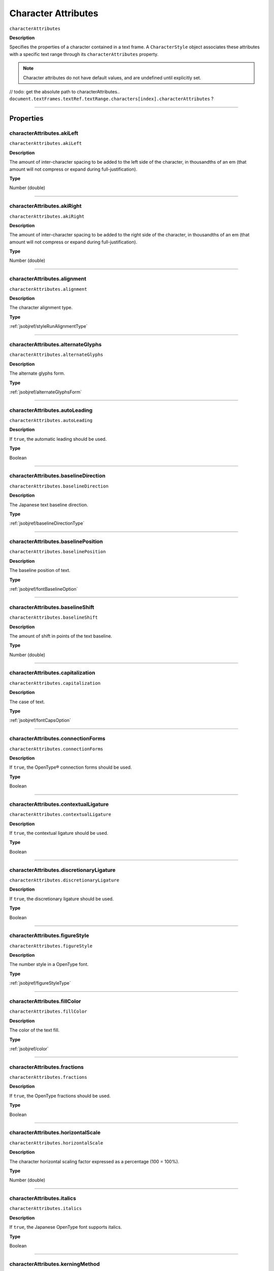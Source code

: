 .. _jsobjref/characterAttributes:

Character Attributes
################################################################################

``characterAttributes``

**Description**

Specifies the properties of a character contained in a text frame. A ``CharacterStyle`` object associates these attributes with a specific text range through its ``characterAttributes`` property.

.. note::
  Character attributes do not have default values, and are undefined until explicitly set.

// todo: get the absolute path to characterAttributes.. ``document.textFrames.textRef.textRange.characters[index].characterAttributes`` ?

----

==========
Properties
==========

.. _characterAttributes.akiLeft:

characterAttributes.akiLeft
********************************************************************************

``characterAttributes.akiLeft``

**Description**

The amount of inter-character spacing to be added to the left side of the character, in thousandths of an em (that amount will not compress or expand during full-justification).

**Type**

Number (double)

----

.. _characterAttributes.akiRight:

characterAttributes.akiRight
********************************************************************************

``characterAttributes.akiRight``

**Description**

The amount of inter-character spacing to be added to the right side of the character, in thousandths of an em  (that amount will not compress or expand during full-justification).

**Type**

Number (double)

----

.. _characterAttributes.alignment:

characterAttributes.alignment
********************************************************************************

``characterAttributes.alignment``

**Description**

The character alignment type.

**Type**

:ref:`jsobjref/styleRunAlignmentType`

----

.. _characterAttributes.alternateGlyphs:

characterAttributes.alternateGlyphs
********************************************************************************

``characterAttributes.alternateGlyphs``

**Description**

The alternate glyphs form.

**Type**

:ref:`jsobjref/alternateGlyphsForm`

----

.. _characterAttributes.autoLeading:

characterAttributes.autoLeading
********************************************************************************

``characterAttributes.autoLeading``

**Description**

If ``true``, the automatic leading should be used.

**Type**

Boolean

----

.. _characterAttributes.baselineDirection:

characterAttributes.baselineDirection
********************************************************************************

``characterAttributes.baselineDirection``

**Description**

The Japanese text baseline direction.

**Type**

:ref:`jsobjref/baselineDirectionType`

----

.. _characterAttributes.baselinePosition:

characterAttributes.baselinePosition
********************************************************************************

``characterAttributes.baselinePosition``

**Description**

The baseline position of text.

**Type**

:ref:`jsobjref/fontBaselineOption`

----

.. _characterAttributes.baselineShift:

characterAttributes.baselineShift
********************************************************************************

``characterAttributes.baselineShift``

**Description**

The amount of shift in points of the text baseline.

**Type**

Number (double)

----

.. _characterAttributes.capitalization:

characterAttributes.capitalization
********************************************************************************

``characterAttributes.capitalization``

**Description**

The case of text.

**Type**

:ref:`jsobjref/fontCapsOption`

----

.. _characterAttributes.connectionForms:

characterAttributes.connectionForms
********************************************************************************

``characterAttributes.connectionForms``

**Description**

If ``true``, the OpenType® connection forms should be used.

**Type**

Boolean

----

.. _characterAttributes.contextualLigature:

characterAttributes.contextualLigature
********************************************************************************

``characterAttributes.contextualLigature``

**Description**

If ``true``, the contextual ligature should be used.

**Type**

Boolean

----

.. _characterAttributes.discretionaryLigature:

characterAttributes.discretionaryLigature
********************************************************************************

``characterAttributes.discretionaryLigature``

**Description**

If ``true``, the discretionary ligature should be used.

**Type**

Boolean

----

.. _characterAttributes.figureStyle:

characterAttributes.figureStyle
********************************************************************************

``characterAttributes.figureStyle``

**Description**

The number style in a OpenType font.

**Type**

:ref:`jsobjref/figureStyleType`

----

.. _characterAttributes.fillColor:

characterAttributes.fillColor
********************************************************************************

``characterAttributes.fillColor``

**Description**

The color of the text fill.

**Type**

:ref:`jsobjref/color`

----

.. _characterAttributes.fractions:

characterAttributes.fractions
********************************************************************************

``characterAttributes.fractions``

**Description**

If ``true``, the OpenType fractions should be used.

**Type**

Boolean

----

.. _characterAttributes.horizontalScale:

characterAttributes.horizontalScale
********************************************************************************

``characterAttributes.horizontalScale``

**Description**

The character horizontal scaling factor expressed as a percentage (100 = 100%).

**Type**

Number (double)

----

.. _characterAttributes.italics:

characterAttributes.italics
********************************************************************************

``characterAttributes.italics``

**Description**

If ``true``, the Japanese OpenType font supports italics.

**Type**

Boolean

----

.. _characterAttributes.kerningMethod:

characterAttributes.kerningMethod
********************************************************************************

``characterAttributes.kerningMethod``

**Description**

The automatic kerning method to use.

**Type**

:ref:`jsobjref/autoKernType`

----

.. _characterAttributes.language:

characterAttributes.language
********************************************************************************

``characterAttributes.language``

**Description**

The language of text.

**Type**

:ref:`jsobjref/languageType`

----

.. _characterAttributes.leading:

characterAttributes.leading
********************************************************************************

``characterAttributes.leading``

**Description**

The amount of space between two lines of text, in points.

**Type**

Number (double)

----

.. _characterAttributes.ligature:

characterAttributes.ligature
********************************************************************************

``characterAttributes.ligature``

**Description**

If ``true``, the ligature should be used.

**Type**

Boolean

----

.. _characterAttributes.noBreak:

characterAttributes.noBreak
********************************************************************************

``characterAttributes.noBreak``

**Description**

If ``true``, line breaks are not allowed.

**Type**

Boolean

----

.. _characterAttributes.openTypePosition:

characterAttributes.openTypePosition
********************************************************************************

``characterAttributes.openTypePosition``

**Description**

The OpenType baseline position.

**Type**

:ref:`jsobjref/fontOpenTypePositionOption`

----

.. _characterAttributes.ordinals:

characterAttributes.ordinals
********************************************************************************

``characterAttributes.ordinals``

**Description**

If ``true``, the OpenType ordinals should be used.

**Type**

Boolean

----

.. _characterAttributes.ornaments:

characterAttributes.ornaments
********************************************************************************

``characterAttributes.ornaments``

**Description**

If ``true``, the OpenType ornaments should be used.

**Type**

Boolean

----

.. _characterAttributes.overprintFill:

characterAttributes.overprintFill
********************************************************************************

``characterAttributes.overprintFill``

**Description**

If ``true``, the fill of the text should be overprinted.

**Type**

Boolean

----

.. _characterAttributes.overprintStroke:

characterAttributes.overprintStroke
********************************************************************************

``characterAttributes.overprintStroke``

**Description**

If ``true``, the stroke of the text should be overprinted.

**Type**

Boolean

----

.. _characterAttributes.parent:

characterAttributes.parent
********************************************************************************

``characterAttributes.parent``

**Description**

The object’s container.

**Type**

Object, read-only.

----

.. _characterAttributes.proportionalMetrics:

characterAttributes.proportionalMetrics
********************************************************************************

``characterAttributes.proportionalMetrics``

**Description**

If ``true``, the Japanese OpenType font supports proportional glyphs.

**Type**

Boolean

----

.. _characterAttributes.rotation:

characterAttributes.rotation
********************************************************************************

``characterAttributes.rotation``

**Description**

The character rotation angle in degrees.

**Type**

Number (double)

----

.. _characterAttributes.size:

characterAttributes.size
********************************************************************************

``characterAttributes.size``

**Description**

Font size in points.

**Type**

Number (double)

----

.. _characterAttributes.strikeThrough:

characterAttributes.strikeThrough
********************************************************************************

``characterAttributes.strikeThrough``

**Description**

If ``true``, characters use strike-through style.

**Type**

Boolean

----

.. _characterAttributes.strokeColor:

characterAttributes.strokeColor
********************************************************************************

``characterAttributes.strokeColor``

**Description**

The color of the text stroke.

**Type**

:ref:`jsobjref/color`

----

.. _characterAttributes.strokeWeight:

characterAttributes.strokeWeight
********************************************************************************

``characterAttributes.strokeWeight``

**Description**

Line width of stroke.

**Type**

Number (double)

----

.. _characterAttributes.stylisticAlternates:

characterAttributes.stylisticAlternates
********************************************************************************

``characterAttributes.stylisticAlternates``

**Description**

If ``true``, the OpenType stylistic alternates should be used.

**Type**

Boolean

----

.. _characterAttributes.swash:

characterAttributes.swash
********************************************************************************

``characterAttributes.swash``

**Description**

If ``true``, the OpenType swash should be used.

**Type**

Boolean

----

.. _characterAttributes.tateChuYokoHorizontal:

characterAttributes.tateChuYokoHorizontal
********************************************************************************

``characterAttributes.tateChuYokoHorizontal``

**Description**

The Tate-Chu-Yoko horizontal adjustment in points.

**Type**

Number (long)

----

.. _characterAttributes.tateChuYokoVertical:

characterAttributes.tateChuYokoVertical
********************************************************************************

``characterAttributes.tateChuYokoVertical``

**Description**

The Tate-Chu-Yoko vertical adjustment in points.

**Type**

Number (long)

----

.. _characterAttributes.textFont:

characterAttributes.textFont
********************************************************************************

``characterAttributes.textFont``

**Description**

The text font.

**Type**

:ref:`jsobjref/textFont`

----

.. _characterAttributes.titling:

characterAttributes.titling
********************************************************************************

``characterAttributes.titling``

**Description**

If ``true``, the OpenType titling alternates should be used.

**Type**

Boolean

----

.. _characterAttributes.tracking:

characterAttributes.tracking
********************************************************************************

``characterAttributes.tracking``

**Description**

The tracking or range kerning amount, in thousandths of an em.

**Type**

Number (long)

----

.. _characterAttributes.Tsume:

characterAttributes.Tsume
********************************************************************************

``characterAttributes.Tsume``

**Description**

The percentage of space reduction around a Japanese character.

**Type**

Number (double)

----

.. _characterAttributes.typename:

characterAttributes.typename
********************************************************************************

``characterAttributes.typename``

**Description**

The class name of the object.

**Type**

String, read-only.

----

.. _characterAttributes.underline:

characterAttributes.underline
********************************************************************************

``characterAttributes.underline``

**Description**

If ``true``, characters are underlined.

**Type**

Boolean

----

.. _characterAttributes.verticalScale:

characterAttributes.verticalScale
********************************************************************************

``characterAttributes.verticalScale``

**Description**

Character vertical scaling factor expressed as a percentage (= 100%).

**Type**

Number (double)

----

.. _characterAttributes.wariChuCharactersAfterBreak:

characterAttributes.wariChuCharactersAfterBreak
********************************************************************************

``characterAttributes.wariChuCharactersAfterBreak``

**Description**

Specifies how the characters in Wari-Chu text (an inset note in Japanese text) are divided into two or more lines.

**Type**

Number (long)

----

.. _characterAttributes.wariChuCharactersBeforeBreak:

characterAttributes.wariChuCharactersBeforeBreak
********************************************************************************

``characterAttributes.wariChuCharactersBeforeBreak``

**Description**

Specifies how the characters in Wari-Chu text (an inset note in Japanese text) are divided into two or more lines.

**Type**

Number (long)

----

.. _characterAttributes.waiChuEnabled:

characterAttributes.waiChuEnabled
********************************************************************************

``characterAttributes.waiChuEnabled``

**Description**

If ``true``, Wari-Chu is enabled.

**Type**

Boolean

----

.. _characterAttributes.wariChuJustification:

characterAttributes.wariChuJustification
********************************************************************************

``characterAttributes.wariChuJustification``

**Description**

The Wari-Chu justification.

**Type**

:ref:`jsobjref/wariChuJustificationType`

----

.. _characterAttributes.wariChuLineGap:

characterAttributes.wariChuLineGap
********************************************************************************

``characterAttributes.wariChuLineGap``

**Description**

The Wari-Chu line gap.

**Type**

Number (long)

----

.. _characterAttributes.wariChuLines:

characterAttributes.wariChuLines
********************************************************************************

``characterAttributes.wariChuLines``

**Description**

The number of Wari-Chu (multiple text lines fit into a space meant for one) lines.

**Type**

Number (long)

----

.. _characterAttributes.wariChuScale:

characterAttributes.wariChuScale
********************************************************************************

``characterAttributes.wariChuScale``

**Description**

The Wari-Chu scale.

**Type**

Number (double)

----

=======
Example
=======

Setting character attributes
********************************************************************************

::

  // Creates a new document, adds a simple text item
  // then incrementally increases the horizontal and
  // vertical scale attributes of each character

  var docRef = documents.add();
  var textRef = docRef.textFrames.add();
  textRef.contents = "I Love Scripting!";
  textRef.top = 400;
  textRef.left = 100;

  // incrementally increase the scale of each character
  var charCount = textRef.textRange.characters.length;
  var size = 100;
  for(i=0; i<charCount; i++, size *= 1.2) {
    textRef.textRange.characters[i].characterAttributes.horizontalScale = size;
    textRef.textRange.characters[i].characterAttributes.verticalScale = size;
  }
